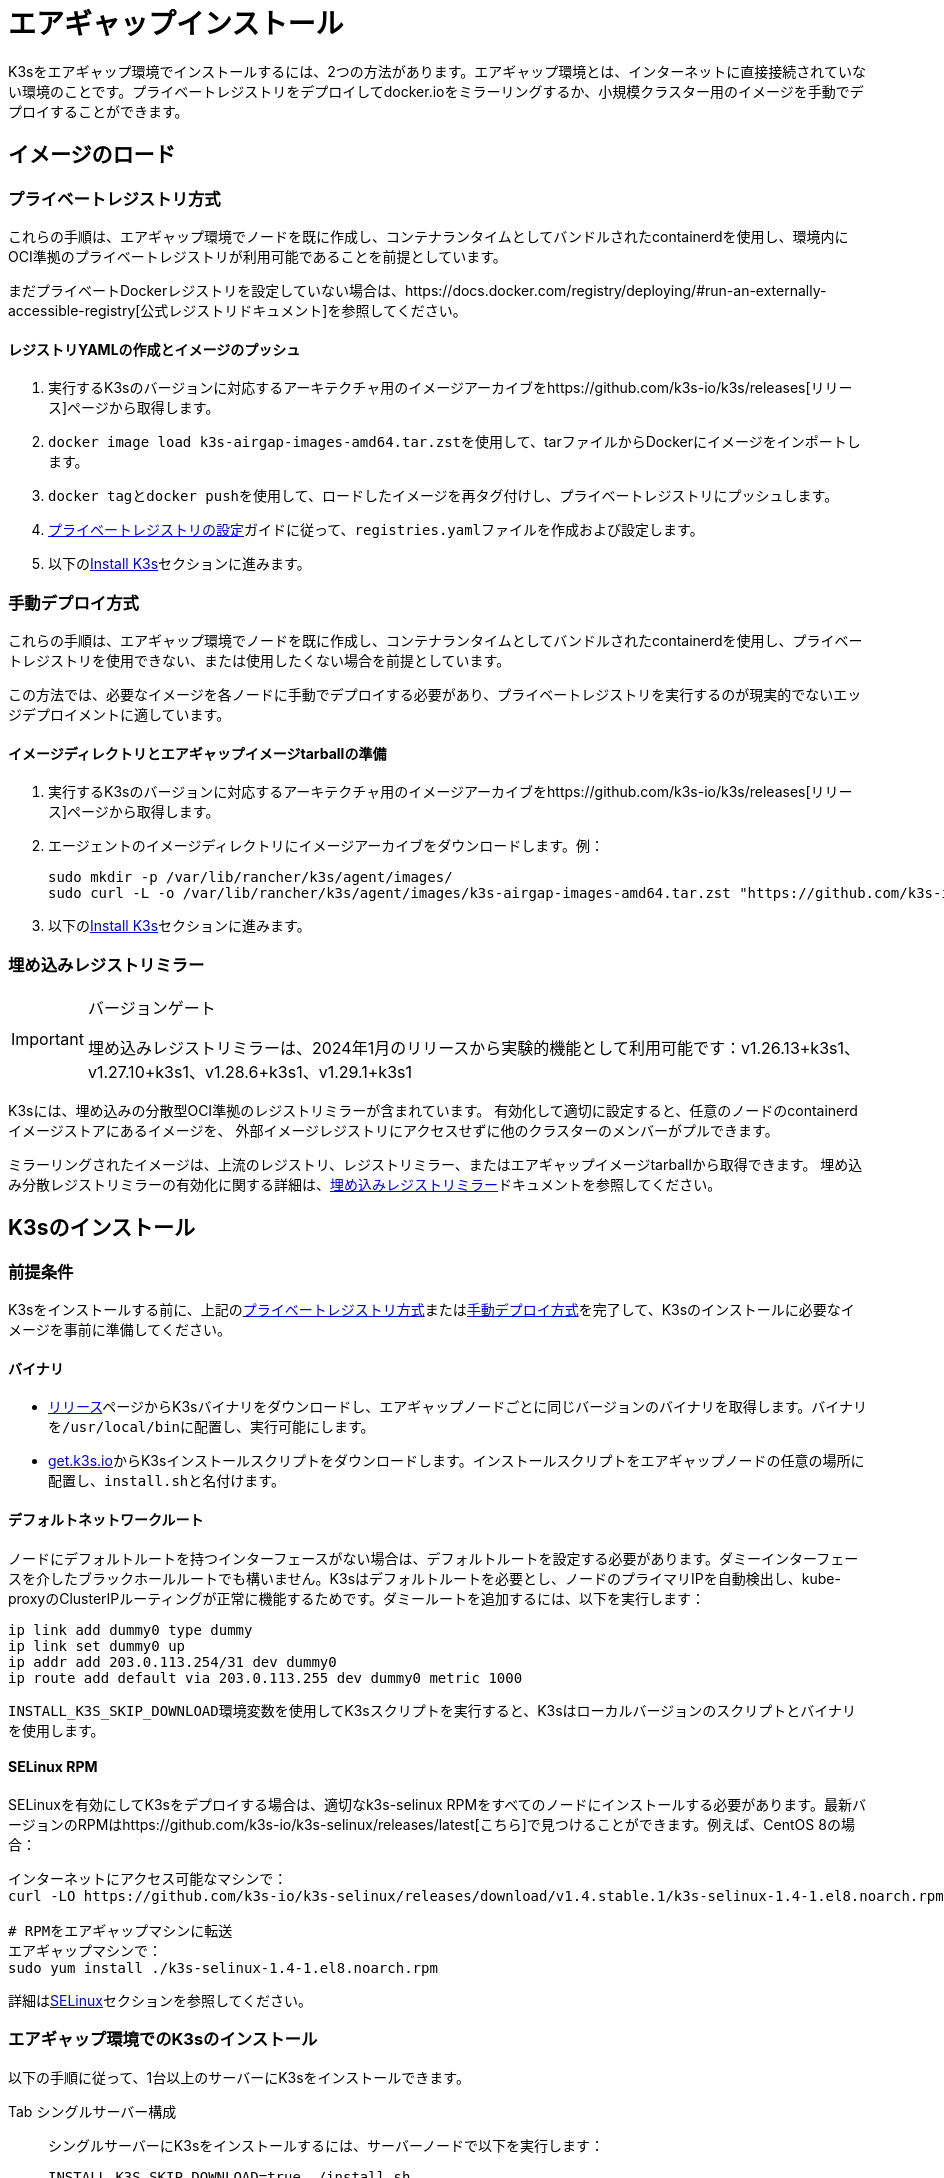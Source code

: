 = エアギャップインストール

K3sをエアギャップ環境でインストールするには、2つの方法があります。エアギャップ環境とは、インターネットに直接接続されていない環境のことです。プライベートレジストリをデプロイしてdocker.ioをミラーリングするか、小規模クラスター用のイメージを手動でデプロイすることができます。

== イメージのロード

=== プライベートレジストリ方式

これらの手順は、エアギャップ環境でノードを既に作成し、コンテナランタイムとしてバンドルされたcontainerdを使用し、環境内にOCI準拠のプライベートレジストリが利用可能であることを前提としています。

まだプライベートDockerレジストリを設定していない場合は、https://docs.docker.com/registry/deploying/#run-an-externally-accessible-registry[公式レジストリドキュメント]を参照してください。

==== レジストリYAMLの作成とイメージのプッシュ

. 実行するK3sのバージョンに対応するアーキテクチャ用のイメージアーカイブをhttps://github.com/k3s-io/k3s/releases[リリース]ページから取得します。
. ``docker image load k3s-airgap-images-amd64.tar.zst``を使用して、tarファイルからDockerにイメージをインポートします。
. ``docker tag``と``docker push``を使用して、ロードしたイメージを再タグ付けし、プライベートレジストリにプッシュします。
. xref:./private-registry.adoc[プライベートレジストリの設定]ガイドに従って、``registries.yaml``ファイルを作成および設定します。
. 以下の<<_k3sのインストール,Install K3s>>セクションに進みます。

=== 手動デプロイ方式

これらの手順は、エアギャップ環境でノードを既に作成し、コンテナランタイムとしてバンドルされたcontainerdを使用し、プライベートレジストリを使用できない、または使用したくない場合を前提としています。

この方法では、必要なイメージを各ノードに手動でデプロイする必要があり、プライベートレジストリを実行するのが現実的でないエッジデプロイメントに適しています。

==== イメージディレクトリとエアギャップイメージtarballの準備

. 実行するK3sのバージョンに対応するアーキテクチャ用のイメージアーカイブをhttps://github.com/k3s-io/k3s/releases[リリース]ページから取得します。
. エージェントのイメージディレクトリにイメージアーカイブをダウンロードします。例：
+
[,bash]
----
sudo mkdir -p /var/lib/rancher/k3s/agent/images/
sudo curl -L -o /var/lib/rancher/k3s/agent/images/k3s-airgap-images-amd64.tar.zst "https://github.com/k3s-io/k3s/releases/download/v1.29.1-rc2%2Bk3s1/k3s-airgap-images-amd64.tar.zst"
----

. 以下の<<_k3sのインストール,Install K3s>>セクションに進みます。

=== 埋め込みレジストリミラー

[IMPORTANT]
.バージョンゲート
====
埋め込みレジストリミラーは、2024年1月のリリースから実験的機能として利用可能です：v1.26.13+k3s1、v1.27.10+k3s1、v1.28.6+k3s1、v1.29.1+k3s1
====


K3sには、埋め込みの分散型OCI準拠のレジストリミラーが含まれています。
有効化して適切に設定すると、任意のノードのcontainerdイメージストアにあるイメージを、
外部イメージレジストリにアクセスせずに他のクラスターのメンバーがプルできます。

ミラーリングされたイメージは、上流のレジストリ、レジストリミラー、またはエアギャップイメージtarballから取得できます。
埋め込み分散レジストリミラーの有効化に関する詳細は、xref:./registry-mirror.adoc[埋め込みレジストリミラー]ドキュメントを参照してください。

== K3sのインストール

=== 前提条件

K3sをインストールする前に、上記の<<_プライベートレジストリ方式,プライベートレジストリ方式>>または<<_手動デプロイ方式,手動デプロイ方式>>を完了して、K3sのインストールに必要なイメージを事前に準備してください。

==== バイナリ

* https://github.com/k3s-io/k3s/releases[リリース]ページからK3sバイナリをダウンロードし、エアギャップノードごとに同じバージョンのバイナリを取得します。バイナリを``/usr/local/bin``に配置し、実行可能にします。
* https://get.k3s.io[get.k3s.io]からK3sインストールスクリプトをダウンロードします。インストールスクリプトをエアギャップノードの任意の場所に配置し、``install.sh``と名付けます。

==== デフォルトネットワークルート

ノードにデフォルトルートを持つインターフェースがない場合は、デフォルトルートを設定する必要があります。ダミーインターフェースを介したブラックホールルートでも構いません。K3sはデフォルトルートを必要とし、ノードのプライマリIPを自動検出し、kube-proxyのClusterIPルーティングが正常に機能するためです。ダミールートを追加するには、以下を実行します：

----
ip link add dummy0 type dummy
ip link set dummy0 up
ip addr add 203.0.113.254/31 dev dummy0
ip route add default via 203.0.113.255 dev dummy0 metric 1000
----

``INSTALL_K3S_SKIP_DOWNLOAD``環境変数を使用してK3sスクリプトを実行すると、K3sはローカルバージョンのスクリプトとバイナリを使用します。

==== SELinux RPM

SELinuxを有効にしてK3sをデプロイする場合は、適切なk3s-selinux RPMをすべてのノードにインストールする必要があります。最新バージョンのRPMはhttps://github.com/k3s-io/k3s-selinux/releases/latest[こちら]で見つけることができます。例えば、CentOS 8の場合：

[,bash]
----
インターネットにアクセス可能なマシンで：
curl -LO https://github.com/k3s-io/k3s-selinux/releases/download/v1.4.stable.1/k3s-selinux-1.4-1.el8.noarch.rpm

# RPMをエアギャップマシンに転送
エアギャップマシンで：
sudo yum install ./k3s-selinux-1.4-1.el8.noarch.rpm
----

詳細はxref:../advanced.adoc#_selinux-support[SELinux]セクションを参照してください。

=== エアギャップ環境でのK3sのインストール

以下の手順に従って、1台以上のサーバーにK3sをインストールできます。

[tabs]
======
Tab シングルサーバー構成::
+
--
シングルサーバーにK3sをインストールするには、サーバーノードで以下を実行します：

[,bash]
----
INSTALL_K3S_SKIP_DOWNLOAD=true ./install.sh
----

追加のエージェントを追加するには、各エージェントノードで以下を実行します：

[,bash]
----
INSTALL_K3S_SKIP_DOWNLOAD=true K3S_URL=https://<SERVER_IP>:6443 K3S_TOKEN=<YOUR_TOKEN> ./install.sh
----

[NOTE]
====
サーバーのトークンは通常、``/var/lib/rancher/k3s/server/token``にあります。
====
--

Tab 高可用性構成::
+
--
xref:../datastore/ha.adoc[外部DBを使用した高可用性]またはxref:../datastore/ha-embedded.adoc[埋め込みDBを使用した高可用性]ガイドを参照してください。インストールコマンドを調整して``INSTALL_K3S_SKIP_DOWNLOAD=true``を指定し、インストールスクリプトをcurlではなくローカルで実行します。また、``INSTALL_K3S_EXEC='args'``を使用してk3sに引数を渡します。

例えば、外部DBを使用した高可用性ガイドのステップ2では、以下のように記載されています：

[,bash]
----
curl -sfL https://get.k3s.io | sh -s - server \
  --token=SECRET \
  --datastore-endpoint="mysql://username:password@tcp(hostname:3306)/database-name"
----

これを以下のように変更します：

[,bash]
----
INSTALL_K3S_SKIP_DOWNLOAD=true INSTALL_K3S_EXEC='server --token=SECRET' \
K3S_DATASTORE_ENDPOINT='mysql://username:password@tcp(hostname:3306)/database-name' \
./install.sh
----
--
====== 

[NOTE]
====
K3sの``--resolv-conf``フラグはkubeletに渡され、ホストに上流のネームサーバーが設定されていないエアギャップネットワークでのポッドDNS解決の設定に役立つ場合があります。
====

== アップグレード

=== インストールスクリプト方式

エアギャップ環境のアップグレードは、以下の方法で行うことができます：

. アップグレードするK3sのバージョンに対応する新しいエアギャップイメージ（tarファイル）をhttps://github.com/k3s-io/k3s/releases[リリース]ページからダウンロードします。各ノードの``/var/lib/rancher/k3s/agent/images/``ディレクトリにtarファイルを配置し、古いtarファイルを削除します。
. 各ノードの``/usr/local/bin``にある古いK3sバイナリを新しいものに置き換えます。https://get.k3s.ioからインストールスクリプトをコピーし、前回のリリース以降に変更があった可能性があるため、再度スクリプトを実行します。同じ環境変数を使用してスクリプトを実行します。
. K3sサービスを再起動します（インストーラーによって自動的に再起動されない場合）。

=== 自動アップグレード方式

K3sはxref:../upgrades/automated.adoc[自動アップグレード]をサポートしています。エアギャップ環境でこれを有効にするには、必要なイメージがプライベートレジストリにあることを確認する必要があります。

アップグレードするK3sのバージョンに対応するrancher/k3s-upgradeのバージョンが必要です。注意点として、K3sリリースの``+``はDockerイメージではサポートされていないため、イメージタグでは``-``に置き換えられます。

また、system-upgrade-controllerマニフェストYAMLに指定されているsystem-upgrade-controllerとkubectlのバージョンも必要です。最新のsystem-upgrade-controllerリリースはhttps://github.com/rancher/system-upgrade-controller/releases/latest[こちら]で確認し、必要なバージョンをプライベートレジストリにプッシュします。例えば、system-upgrade-controllerのv0.4.0リリースでは、以下のイメージがマニフェストYAMLに指定されています：

----
rancher/system-upgrade-controller:v0.4.0
rancher/kubectl:v0.17.0
----

必要なrancher/k3s-upgrade、rancher/system-upgrade-controller、およびrancher/kubectlイメージをプライベートレジストリに追加したら、xref:../upgrades/automated.adoc[自動アップグレード]ガイドに従ってください。
